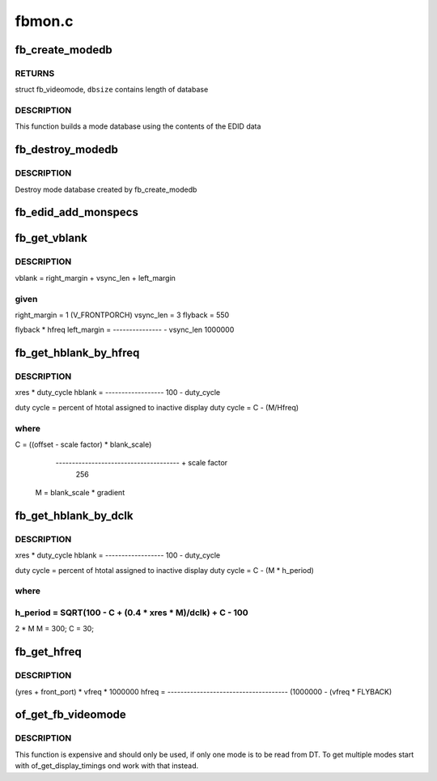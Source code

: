 .. -*- coding: utf-8; mode: rst -*-

=======
fbmon.c
=======


.. _`fb_create_modedb`:

fb_create_modedb
================

.. c:function:: struct fb_videomode *fb_create_modedb (unsigned char *edid, int *dbsize, const struct fb_monspecs *specs)

    create video mode database

    :param unsigned char \*edid:
        EDID data

    :param int \*dbsize:
        database size

    :param const struct fb_monspecs \*specs:

        *undescribed*



.. _`fb_create_modedb.returns`:

RETURNS
-------

struct fb_videomode, ``dbsize`` contains length of database



.. _`fb_create_modedb.description`:

DESCRIPTION
-----------

This function builds a mode database using the contents of the EDID
data



.. _`fb_destroy_modedb`:

fb_destroy_modedb
=================

.. c:function:: void fb_destroy_modedb (struct fb_videomode *modedb)

    destroys mode database

    :param struct fb_videomode \*modedb:
        mode database to destroy



.. _`fb_destroy_modedb.description`:

DESCRIPTION
-----------

Destroy mode database created by fb_create_modedb



.. _`fb_edid_add_monspecs`:

fb_edid_add_monspecs
====================

.. c:function:: void fb_edid_add_monspecs (unsigned char *edid, struct fb_monspecs *specs)

    add monitor video modes from E-EDID data

    :param unsigned char \*edid:
        128 byte array with an E-EDID block

    :param struct fb_monspecs \*specs:

        *undescribed*



.. _`fb_get_vblank`:

fb_get_vblank
=============

.. c:function:: u32 fb_get_vblank (u32 hfreq)

    get vertical blank time

    :param u32 hfreq:
        horizontal freq



.. _`fb_get_vblank.description`:

DESCRIPTION
-----------

vblank = right_margin + vsync_len + left_margin



.. _`fb_get_vblank.given`:

given
-----

right_margin = 1 (V_FRONTPORCH)
vsync_len    = 3
flyback      = 550

flyback * hfreq
left_margin  = --------------- - vsync_len
1000000



.. _`fb_get_hblank_by_hfreq`:

fb_get_hblank_by_hfreq
======================

.. c:function:: u32 fb_get_hblank_by_hfreq (u32 hfreq, u32 xres)

    get horizontal blank time given hfreq

    :param u32 hfreq:
        horizontal freq

    :param u32 xres:
        horizontal resolution in pixels



.. _`fb_get_hblank_by_hfreq.description`:

DESCRIPTION
-----------


xres * duty_cycle
hblank = ------------------
100 - duty_cycle

duty cycle = percent of htotal assigned to inactive display
duty cycle = C - (M/Hfreq)



.. _`fb_get_hblank_by_hfreq.where`:

where
-----

C = ((offset - scale factor) * blank_scale)

           -------------------------------------- + scale factor
                       256
       M = blank_scale * gradient



.. _`fb_get_hblank_by_dclk`:

fb_get_hblank_by_dclk
=====================

.. c:function:: u32 fb_get_hblank_by_dclk (u32 dclk, u32 xres)

    get horizontal blank time given pixelclock

    :param u32 dclk:
        pixelclock in Hz

    :param u32 xres:
        horizontal resolution in pixels



.. _`fb_get_hblank_by_dclk.description`:

DESCRIPTION
-----------


xres * duty_cycle
hblank = ------------------
100 - duty_cycle

duty cycle = percent of htotal assigned to inactive display
duty cycle = C - (M * h_period)



.. _`fb_get_hblank_by_dclk.where`:

where
-----

h_period = SQRT(100 - C + (0.4 * xres * M)/dclk) + C - 100
-----------------------------------------------
2 * M
M = 300;
C = 30;



.. _`fb_get_hfreq`:

fb_get_hfreq
============

.. c:function:: u32 fb_get_hfreq (u32 vfreq, u32 yres)

    estimate hsync

    :param u32 vfreq:
        vertical refresh rate

    :param u32 yres:
        vertical resolution



.. _`fb_get_hfreq.description`:

DESCRIPTION
-----------


(yres + front_port) * vfreq * 1000000
hfreq = -------------------------------------
(1000000 - (vfreq * FLYBACK)



.. _`of_get_fb_videomode`:

of_get_fb_videomode
===================

.. c:function:: int of_get_fb_videomode (struct device_node *np, struct fb_videomode *fb, int index)

    get a fb_videomode from devicetree

    :param struct device_node \*np:
        device_node with the timing specification

    :param struct fb_videomode \*fb:
        will be set to the return value

    :param int index:
        index into the list of display timings in devicetree



.. _`of_get_fb_videomode.description`:

DESCRIPTION
-----------

This function is expensive and should only be used, if only one mode is to be
read from DT. To get multiple modes start with of_get_display_timings ond
work with that instead.

